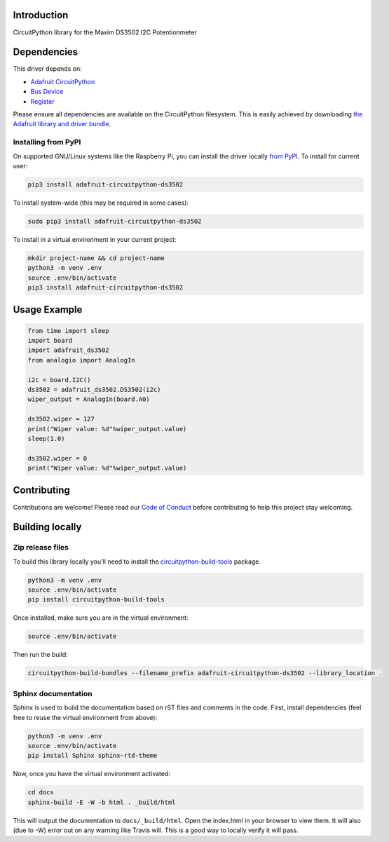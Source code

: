 Introduction
============

.. image:: https://readthedocs.org/projects/adafruit-circuitpython-ds3502/badge/?version=latest
    :target: https://circuitpython.readthedocs.io/projects/ds3502/en/latest/
    :alt: Documentation Status

.. image:: https://img.shields.io/discord/327254708534116352.svg
    :target: https://discord.gg/nBQh6qu
    :alt: Discord

.. image:: https://travis-ci.com/adafruit/Adafruit_CircuitPython_DS3502.svg?branch=master
    :target: https://travis-ci.com/adafruit/Adafruit_CircuitPython_DS3502
    :alt: Build Status

CircuitPython library for the Maxim DS3502 I2C Potentionmeter


Dependencies
=============
This driver depends on:

* `Adafruit CircuitPython <https://github.com/adafruit/circuitpython>`_
* `Bus Device <https://github.com/adafruit/Adafruit_CircuitPython_BusDevice>`_
* `Register <https://github.com/adafruit/Adafruit_CircuitPython_Register>`_

Please ensure all dependencies are available on the CircuitPython filesystem.
This is easily achieved by downloading
`the Adafruit library and driver bundle <https://github.com/adafruit/Adafruit_CircuitPython_Bundle>`_.

Installing from PyPI
--------------------

On supported GNU/Linux systems like the Raspberry Pi, you can install the driver locally `from
PyPI <https://pypi.org/project/adafruit-circuitpython-ds3502/>`_. To install for current user:

.. code-block:: shell

    pip3 install adafruit-circuitpython-ds3502

To install system-wide (this may be required in some cases):

.. code-block:: shell

    sudo pip3 install adafruit-circuitpython-ds3502

To install in a virtual environment in your current project:

.. code-block:: shell

    mkdir project-name && cd project-name
    python3 -m venv .env
    source .env/bin/activate
    pip3 install adafruit-circuitpython-ds3502

Usage Example
=============

.. code-block:: python

    from time import sleep
    import board
    import adafruit_ds3502
    from analogio import AnalogIn

    i2c = board.I2C()
    ds3502 = adafruit_ds3502.DS3502(i2c)
    wiper_output = AnalogIn(board.A0)

    ds3502.wiper = 127
    print("Wiper value: %d"%wiper_output.value)
    sleep(1.0)

    ds3502.wiper = 0
    print("Wiper value: %d"%wiper_output.value)


Contributing
============

Contributions are welcome! Please read our `Code of Conduct
<https://github.com/adafruit/Adafruit_CircuitPython_DS3502/blob/master/CODE_OF_CONDUCT.md>`_
before contributing to help this project stay welcoming.

Building locally
================

Zip release files
-----------------

To build this library locally you'll need to install the
`circuitpython-build-tools <https://github.com/adafruit/circuitpython-build-tools>`_ package.

.. code-block:: shell

    python3 -m venv .env
    source .env/bin/activate
    pip install circuitpython-build-tools

Once installed, make sure you are in the virtual environment:

.. code-block:: shell

    source .env/bin/activate

Then run the build:

.. code-block:: shell

    circuitpython-build-bundles --filename_prefix adafruit-circuitpython-ds3502 --library_location .

Sphinx documentation
-----------------------

Sphinx is used to build the documentation based on rST files and comments in the code. First,
install dependencies (feel free to reuse the virtual environment from above):

.. code-block:: shell

    python3 -m venv .env
    source .env/bin/activate
    pip install Sphinx sphinx-rtd-theme

Now, once you have the virtual environment activated:

.. code-block:: shell

    cd docs
    sphinx-build -E -W -b html . _build/html

This will output the documentation to ``docs/_build/html``. Open the index.html in your browser to
view them. It will also (due to -W) error out on any warning like Travis will. This is a good way to
locally verify it will pass.
